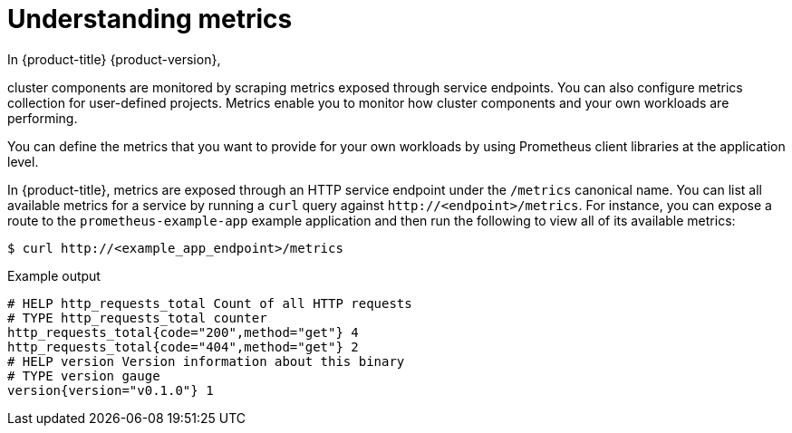 // Module included in the following assemblies:
//
// * observability/monitoring/managing-metrics.adoc

:_mod-docs-content-type: CONCEPT
[id="understanding-metrics_{context}"]
= Understanding metrics

[role="_abstract"]

ifndef::openshift-dedicated,openshift-rosa,openshift-rosa-hcp[]
In {product-title} {product-version},
endif::openshift-dedicated,openshift-rosa,openshift-rosa-hcp[]
ifdef::openshift-dedicated,openshift-rosa,openshift-rosa-hcp[]
In {product-title},
endif::openshift-dedicated,openshift-rosa,openshift-rosa-hcp[]

cluster components are monitored by scraping metrics exposed through service endpoints. You can also configure metrics collection for user-defined projects. Metrics enable you to monitor how cluster components and your own workloads are performing.

You can define the metrics that you want to provide for your own workloads by using Prometheus client libraries at the application level.

In {product-title}, metrics are exposed through an HTTP service endpoint under the `/metrics` canonical name. You can list all available metrics for a service by running a `curl` query against `\http://<endpoint>/metrics`. For instance, you can expose a route to the `prometheus-example-app` example application and then run the following to view all of its available metrics:

[source,terminal]
----
$ curl http://<example_app_endpoint>/metrics
----

.Example output
[source,terminal]
----
# HELP http_requests_total Count of all HTTP requests
# TYPE http_requests_total counter
http_requests_total{code="200",method="get"} 4
http_requests_total{code="404",method="get"} 2
# HELP version Version information about this binary
# TYPE version gauge
version{version="v0.1.0"} 1
----
